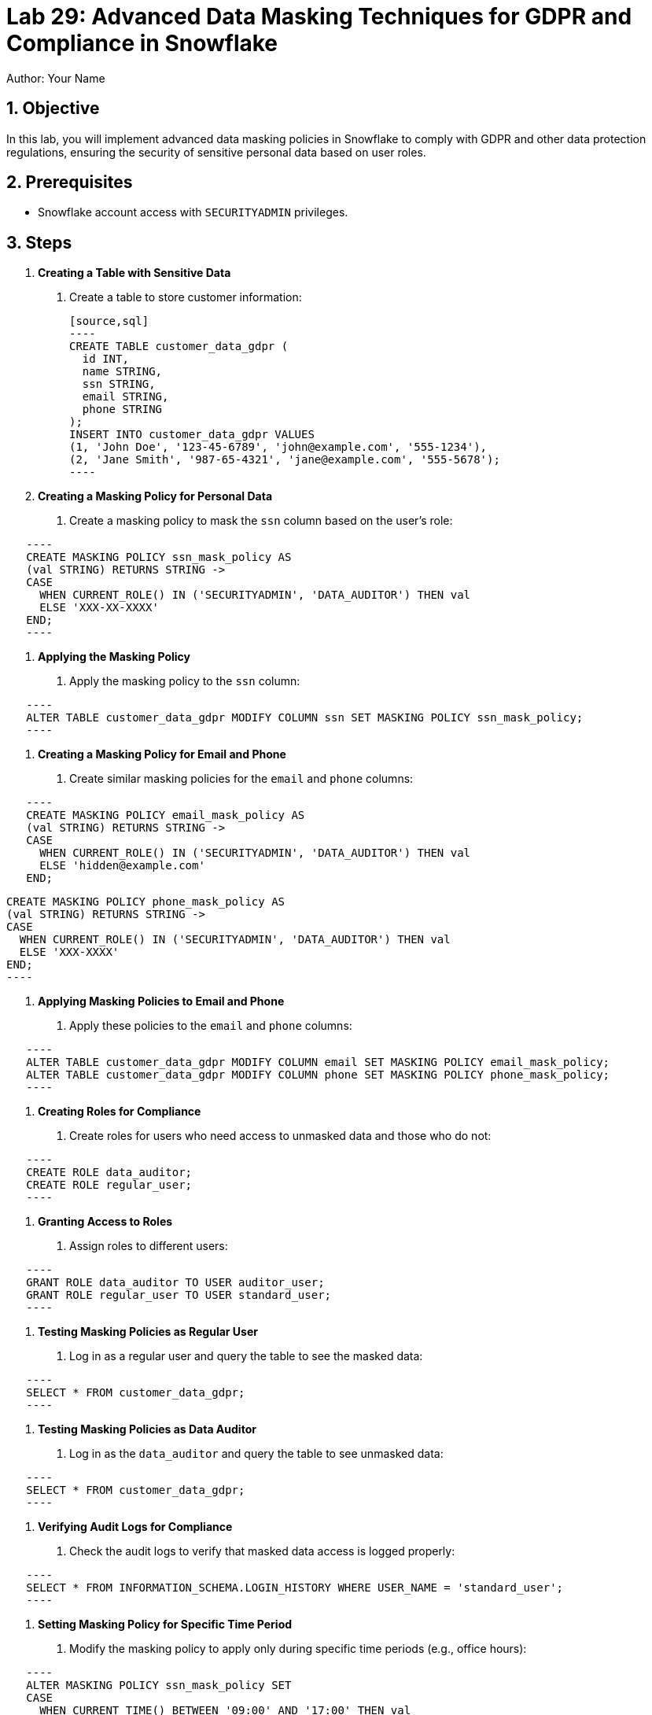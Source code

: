 = Lab 29: Advanced Data Masking Techniques for GDPR and Compliance in Snowflake  
Author: Your Name  
:icons: font  
:source-highlighter: pygments  
:toc: preamble  
:numbered:

== Objective
In this lab, you will implement advanced data masking policies in Snowflake to comply with GDPR and other data protection regulations, ensuring the security of sensitive personal data based on user roles.

== Prerequisites
- Snowflake account access with `SECURITYADMIN` privileges.

== Steps
1. **Creating a Table with Sensitive Data**
   . Create a table to store customer information:

   [source,sql]
   ----
   CREATE TABLE customer_data_gdpr (
     id INT, 
     name STRING, 
     ssn STRING, 
     email STRING, 
     phone STRING
   );
   INSERT INTO customer_data_gdpr VALUES 
   (1, 'John Doe', '123-45-6789', 'john@example.com', '555-1234'),
   (2, 'Jane Smith', '987-65-4321', 'jane@example.com', '555-5678');
   ----

2. **Creating a Masking Policy for Personal Data**
   . Create a masking policy to mask the `ssn` column based on the user's role:
   
[source,sql]
   ----
   CREATE MASKING POLICY ssn_mask_policy AS 
   (val STRING) RETURNS STRING ->
   CASE 
     WHEN CURRENT_ROLE() IN ('SECURITYADMIN', 'DATA_AUDITOR') THEN val
     ELSE 'XXX-XX-XXXX'
   END;
   ----

3. **Applying the Masking Policy**
   . Apply the masking policy to the `ssn` column:
   
[source,sql]
   ----
   ALTER TABLE customer_data_gdpr MODIFY COLUMN ssn SET MASKING POLICY ssn_mask_policy;
   ----

4. **Creating a Masking Policy for Email and Phone**
   . Create similar masking policies for the `email` and `phone` columns:
   
[source,sql]
   ----
   CREATE MASKING POLICY email_mask_policy AS 
   (val STRING) RETURNS STRING ->
   CASE 
     WHEN CURRENT_ROLE() IN ('SECURITYADMIN', 'DATA_AUDITOR') THEN val
     ELSE 'hidden@example.com'
   END;
   
   CREATE MASKING POLICY phone_mask_policy AS 
   (val STRING) RETURNS STRING ->
   CASE 
     WHEN CURRENT_ROLE() IN ('SECURITYADMIN', 'DATA_AUDITOR') THEN val
     ELSE 'XXX-XXXX'
   END;
   ----

5. **Applying Masking Policies to Email and Phone**
   . Apply these policies to the `email` and `phone` columns:
   
[source,sql]
   ----
   ALTER TABLE customer_data_gdpr MODIFY COLUMN email SET MASKING POLICY email_mask_policy;
   ALTER TABLE customer_data_gdpr MODIFY COLUMN phone SET MASKING POLICY phone_mask_policy;
   ----

6. **Creating Roles for Compliance**
   . Create roles for users who need access to unmasked data and those who do not:
   
[source,sql]
   ----
   CREATE ROLE data_auditor;
   CREATE ROLE regular_user;
   ----

7. **Granting Access to Roles**
   . Assign roles to different users:
  
[source,sql]
   ----
   GRANT ROLE data_auditor TO USER auditor_user;
   GRANT ROLE regular_user TO USER standard_user;
   ----

8. **Testing Masking Policies as Regular User**
   . Log in as a regular user and query the table to see the masked data:
  
[source,sql]
   ----
   SELECT * FROM customer_data_gdpr;
   ----

9. **Testing Masking Policies as Data Auditor**
   . Log in as the `data_auditor` and query the table to see unmasked data:
  
[source,sql]
   ----
   SELECT * FROM customer_data_gdpr;
   ----

10. **Verifying Audit Logs for Compliance**
   . Check the audit logs to verify that masked data access is logged properly:
  
[source,sql]
   ----
   SELECT * FROM INFORMATION_SCHEMA.LOGIN_HISTORY WHERE USER_NAME = 'standard_user';
   ----

11. **Setting Masking Policy for Specific Time Period**
   . Modify the masking policy to apply only during specific time periods (e.g., office hours):
  
[source,sql]
   ----
   ALTER MASKING POLICY ssn_mask_policy SET 
   CASE 
     WHEN CURRENT_TIME() BETWEEN '09:00' AND '17:00' THEN val
     ELSE 'XXX-XX-XXXX'
   END;
   ----

12. **Creating a Masking Policy for Logs**
   . Ensure that logs are masked for regular users by applying masking to sensitive log tables:
  
[source,sql]
   ----
   CREATE MASKING POLICY log_mask_policy AS 
   (val STRING) RETURNS STRING ->
   CASE 
     WHEN CURRENT_ROLE() = 'SECURITYADMIN' THEN val
     ELSE 'REDACTED'
   END;
   ALTER TABLE INFORMATION_SCHEMA.LOGIN_HISTORY MODIFY COLUMN QUERY_TEXT SET MASKING POLICY log_mask_policy;
   ----

13. **Revoking and Reapplying Policies**
   . Revoke the policy and reapply it to see the changes in effect:
   
[source,sql]
   ----
   ALTER TABLE customer_data_gdpr MODIFY COLUMN ssn UNSET MASKING POLICY;
   ALTER TABLE customer_data_gdpr MODIFY COLUMN ssn SET MASKING POLICY ssn_mask_policy;
   ----

14. **Monitoring Masking Policy Enforcement**
   . Use the **MASKING_POLICY_REFERENCES** view to check where policies are applied:
  
[source,sql]
   ----
   SELECT * FROM MASKING_POLICY_REFERENCES;
   ----

15. **Automating Masking with Tasks**
   . Set up a task to automate masking policy changes based on changing compliance requirements:
  
[source,sql]
   ----
   CREATE TASK auto_mask_update
   SCHEDULE = '1 HOUR'
   AS
   ALTER MASKING POLICY ssn_mask_policy SET 
   CASE 
     WHEN CURRENT_TIME() BETWEEN '09:00' AND '17:00' THEN val
     ELSE 'XXX-XX-XXXX'
   END;
   ----

== Conclusion

- You have implemented advanced data masking policies in Snowflake, ensuring compliance with GDPR and other regulations while providing secure access to sensitive data.
